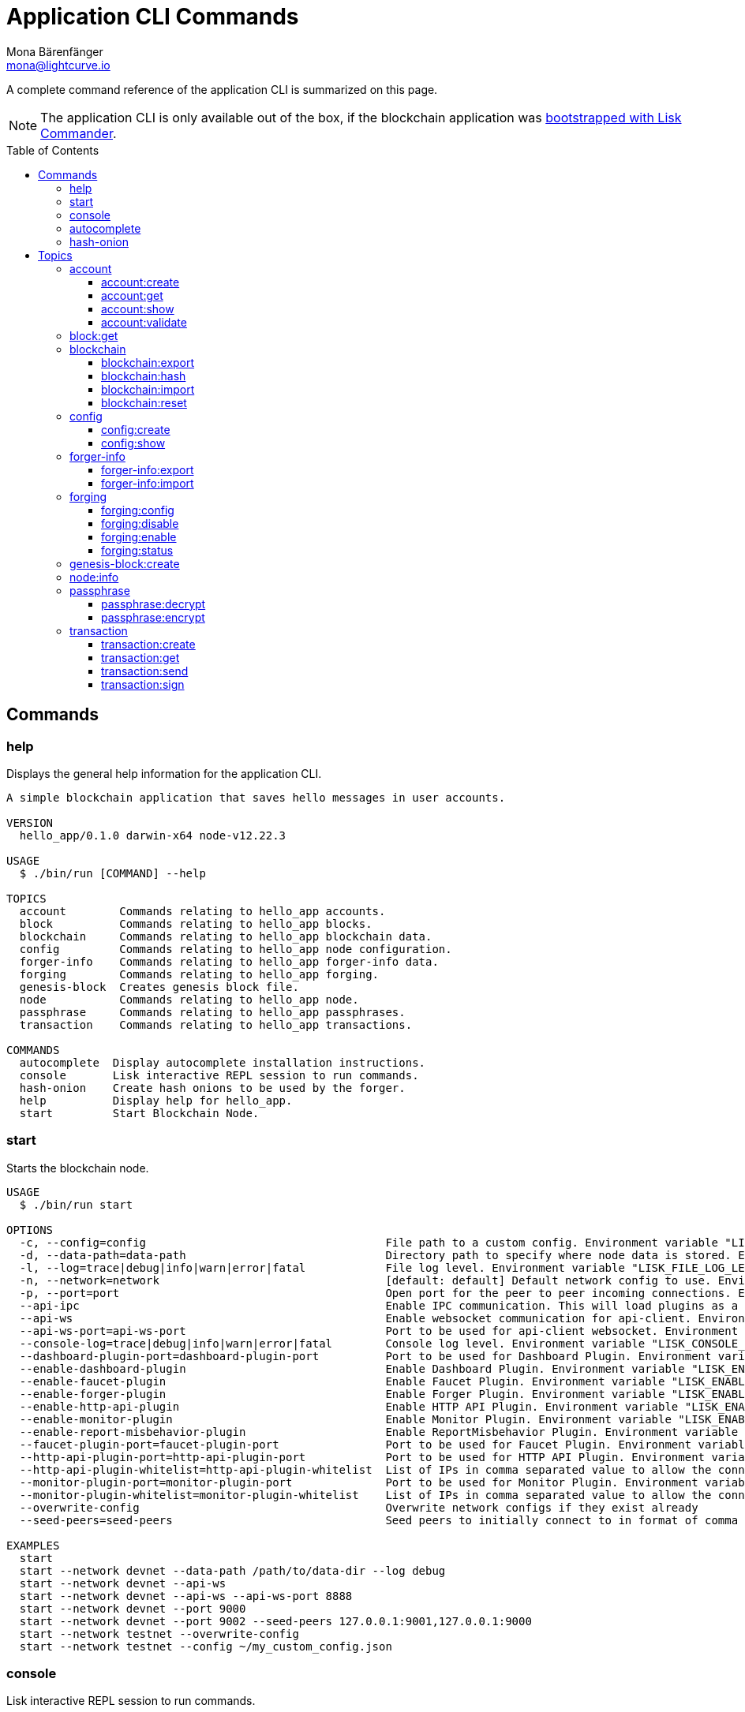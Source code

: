 = Application CLI Commands
Mona Bärenfänger <mona@lightcurve.io>
// Settings
:toc: preamble
:toclevels: 3
// Project URLs
:url_guides_setup_init: guides/app-development/setup.adoc#bootstrapping-a-new-blockchain-application-with-lisk-commander

A complete command reference of the application CLI is summarized on this page.

NOTE: The application CLI is only available out of the box, if the blockchain application was xref:{url_guides_setup_init}[bootstrapped with Lisk Commander].

== Commands

=== help
Displays the general help information for the application CLI.

[source,bash]
----
A simple blockchain application that saves hello messages in user accounts.

VERSION
  hello_app/0.1.0 darwin-x64 node-v12.22.3

USAGE
  $ ./bin/run [COMMAND] --help

TOPICS
  account        Commands relating to hello_app accounts.
  block          Commands relating to hello_app blocks.
  blockchain     Commands relating to hello_app blockchain data.
  config         Commands relating to hello_app node configuration.
  forger-info    Commands relating to hello_app forger-info data.
  forging        Commands relating to hello_app forging.
  genesis-block  Creates genesis block file.
  node           Commands relating to hello_app node.
  passphrase     Commands relating to hello_app passphrases.
  transaction    Commands relating to hello_app transactions.

COMMANDS
  autocomplete  Display autocomplete installation instructions.
  console       Lisk interactive REPL session to run commands.
  hash-onion    Create hash onions to be used by the forger.
  help          Display help for hello_app.
  start         Start Blockchain Node.
----

=== start
Starts the blockchain node.

[source,bash]
----
USAGE
  $ ./bin/run start

OPTIONS
  -c, --config=config                                    File path to a custom config. Environment variable "LISK_CONFIG_FILE" can also be used.
  -d, --data-path=data-path                              Directory path to specify where node data is stored. Environment variable "LISK_DATA_PATH" can also be used.
  -l, --log=trace|debug|info|warn|error|fatal            File log level. Environment variable "LISK_FILE_LOG_LEVEL" can also be used.
  -n, --network=network                                  [default: default] Default network config to use. Environment variable "LISK_NETWORK" can also be used.
  -p, --port=port                                        Open port for the peer to peer incoming connections. Environment variable "LISK_PORT" can also be used.
  --api-ipc                                              Enable IPC communication. This will load plugins as a child process and communicate over IPC. Environment variable "LISK_API_IPC" can also be used.
  --api-ws                                               Enable websocket communication for api-client. Environment variable "LISK_API_WS" can also be used.
  --api-ws-port=api-ws-port                              Port to be used for api-client websocket. Environment variable "LISK_API_WS_PORT" can also be used.
  --console-log=trace|debug|info|warn|error|fatal        Console log level. Environment variable "LISK_CONSOLE_LOG_LEVEL" can also be used.
  --dashboard-plugin-port=dashboard-plugin-port          Port to be used for Dashboard Plugin. Environment variable "LISK_DASHBOARD_PLUGIN_PORT" can also be used.
  --enable-dashboard-plugin                              Enable Dashboard Plugin. Environment variable "LISK_ENABLE_DASHBOARD_PLUGIN" can also be used.
  --enable-faucet-plugin                                 Enable Faucet Plugin. Environment variable "LISK_ENABLE_FAUCET_PLUGIN" can also be used.
  --enable-forger-plugin                                 Enable Forger Plugin. Environment variable "LISK_ENABLE_FORGER_PLUGIN" can also be used.
  --enable-http-api-plugin                               Enable HTTP API Plugin. Environment variable "LISK_ENABLE_HTTP_API_PLUGIN" can also be used.
  --enable-monitor-plugin                                Enable Monitor Plugin. Environment variable "LISK_ENABLE_MONITOR_PLUGIN" can also be used.
  --enable-report-misbehavior-plugin                     Enable ReportMisbehavior Plugin. Environment variable "LISK_ENABLE_REPORT_MISBEHAVIOR_PLUGIN" can also be used.
  --faucet-plugin-port=faucet-plugin-port                Port to be used for Faucet Plugin. Environment variable "LISK_FAUCET_PLUGIN_PORT" can also be used.
  --http-api-plugin-port=http-api-plugin-port            Port to be used for HTTP API Plugin. Environment variable "LISK_HTTP_API_PLUGIN_PORT" can also be used.
  --http-api-plugin-whitelist=http-api-plugin-whitelist  List of IPs in comma separated value to allow the connection. Environment variable "LISK_HTTP_API_PLUGIN_WHITELIST" can also be used.
  --monitor-plugin-port=monitor-plugin-port              Port to be used for Monitor Plugin. Environment variable "LISK_MONITOR_PLUGIN_PORT" can also be used.
  --monitor-plugin-whitelist=monitor-plugin-whitelist    List of IPs in comma separated value to allow the connection. Environment variable "LISK_MONITOR_PLUGIN_WHITELIST" can also be used.
  --overwrite-config                                     Overwrite network configs if they exist already
  --seed-peers=seed-peers                                Seed peers to initially connect to in format of comma separated "ip:port". IP can be DNS name or IPV4 format. Environment variable "LISK_SEED_PEERS" can also be used.

EXAMPLES
  start
  start --network devnet --data-path /path/to/data-dir --log debug
  start --network devnet --api-ws
  start --network devnet --api-ws --api-ws-port 8888
  start --network devnet --port 9000
  start --network devnet --port 9002 --seed-peers 127.0.0.1:9001,127.0.0.1:9000
  start --network testnet --overwrite-config
  start --network testnet --config ~/my_custom_config.json
----

=== console
Lisk interactive REPL session to run commands.

[source,bash]
----
USAGE
  $ ./bin/run console

OPTIONS
  --api-ipc=api-ipc  Enable api-client with IPC communication.
  --api-ws=api-ws    Enable api-client with Websocket communication.

EXAMPLES
  console
  console --api-ws=ws://localhost:8080
  console --api-ipc=/path/to/server
----

=== autocomplete
Displays autocomplete installation instructions.

[source,bash]
----
USAGE
  $ ./bin/run autocomplete [SHELL]

ARGUMENTS
  SHELL  shell type

OPTIONS
  -r, --refresh-cache  Refresh cache (ignores displaying instructions)

EXAMPLES
  $ hello_app autocomplete
  $ hello_app autocomplete bash
  $ hello_app autocomplete zsh
  $ hello_app autocomplete --refresh-cache
----

=== hash-onion
Create hash onions to be used by a delegate.

[source,bash]
----
USAGE
  $ ./bin/run hash-onion

OPTIONS
  -c, --count=count        [default: 1000000] Total number of hashes to produce.
  -d, --distance=distance  [default: 1000] Distance between each hashes.
  -o, --output=output      Output file path.
  --pretty                 Prints JSON in pretty format rather than condensed.

EXAMPLES
  hash-onion --count=1000000 --distance=2000 --pretty
  hash-onion --count=1000000 --distance=2000 --output ~/my_onion.json
----

== Topics

=== account
Commands relating to blockchain accounts.

[source,bash]
----
USAGE
  $ ./bin/run account:COMMAND

COMMANDS
  account:create    Return randomly-generated mnemonic passphrase with its corresponding public/private key pair and Lisk address.
  account:get       Get account information for a given address.
  account:show      Show account information for a given passphrase.
  account:validate  Validate base32 address.
----

==== account:create
Returns a randomly-generated mnemonic passphrase with its corresponding public/private key pair and Lisk address.

[source,bash]
----
USAGE
  $ hello_app account:create

OPTIONS
  -c, --count=count  [default: 1] Number of accounts to create.

EXAMPLES
  account:create
  account:create --count=3
----

==== account:get
Gets account information for a given address.

[source,bash]
----
USAGE
  $ hello_app account:get ADDRESS

ARGUMENTS
  ADDRESS  Address of an account in a hex format.

OPTIONS
  -d, --data-path=data-path  Directory path to specify where node data is stored. Environment variable "LISK_DATA_PATH" can also be used.
  --pretty                   Prints JSON in pretty format rather than condensed.

EXAMPLE
  account:get ab0041a7d3f7b2c290b5b834d46bdc7b7eb85815
----

==== account:show
Shows the account information for a given passphrase.

[source,bash]
----
USAGE
  $ hello_app account:show

OPTIONS
  -p, --passphrase=passphrase  Specifies a source for your secret passphrase. Command will prompt you for input if this option is not set.
                               	Examples:
                               	- --passphrase='my secret passphrase' (should only be used where security is not important)

EXAMPLE
  account:show
----

==== account:validate
Validates a base32 address.

[source,bash]
----
USAGE
  $ hello_app account:validate ADDRESS

ARGUMENTS
  ADDRESS  Address in base32 format to validate.

EXAMPLE
  account:validate lskoaknq582o6fw7sp82bm2hnj7pzp47mpmbmux2g
----

=== block:get
Gets block information for a given id or height.

[source,bash]
----
USAGE
  $ hello_app block:get INPUT

ARGUMENTS
  INPUT  Height in number or block id in hex format.

OPTIONS
  -d, --data-path=data-path  Directory path to specify where node data is stored. Environment variable "LISK_DATA_PATH" can also be used.
  --pretty                   Prints JSON in pretty format rather than condensed.

EXAMPLES
  block:get e082e79d01016632c451c9df9276e486cb7f460dc793ff5b10d8f71eecec28b4
  block:get 2
----

=== blockchain
Commands relating to the blockchain data.

[source,bash]
----
USAGE
  $ ./bin/run blockchain:COMMAND

COMMANDS
  blockchain:export  Export to <FILE>.
  blockchain:hash    Generate SHA256 hash from <PATH>.
  blockchain:import  Import from <FILE>.
  blockchain:reset   Reset the blockchain data.
----

==== blockchain:export
Export the blockchain data to a file.

[source,bash]
----
USAGE
  $ ./bin/run blockchain:export

OPTIONS
  -d, --data-path=data-path  Directory path to specify where node data is stored. Environment variable "LISK_DATA_PATH" can also be used.
  -o, --output=output        The output directory. Default will set to current working directory.

EXAMPLES
  blockchain:export
  blockchain:export --data-path ./data --output ./my/path/
----

==== blockchain:hash
Generate SHA256 hash from the blockchain data.

[source,bash]
----
USAGE
  $ ./bin/run blockchain:hash

OPTIONS
  -d, --data-path=data-path  Directory path to specify where node data is stored. Environment variable "LISK_DATA_PATH" can also be used.

EXAMPLES
  blockchain:hash
  blockchain:hash --data-path ./data
----

==== blockchain:import
Import the blockchain data from a file.

[source,bash]
----
USAGE
  $ ./bin/run blockchain:import FILEPATH

ARGUMENTS
  FILEPATH  Path to the gzipped blockchain data.

OPTIONS
  -d, --data-path=data-path  Directory path to specify where node data is stored. Environment variable "LISK_DATA_PATH" can also be used.
  -f, --force                Delete and overwrite existing blockchain data.

EXAMPLES
  blockchain:import ./path/to/blockchain.db.tar.gz
  blockchain:import ./path/to/blockchain.db.tar.gz --data-path ./lisk/
  blockchain:import ./path/to/blockchain.db.tar.gz --data-path ./lisk/ --force
----

==== blockchain:reset
Resets the blockchain data.

[source,bash]
----
USAGE
  $ ./bin/run blockchain:reset

OPTIONS
  -d, --data-path=data-path  Directory path to specify where node data is stored. Environment variable "LISK_DATA_PATH" can also be used.
  -y, --yes                  Skip confirmation prompt.

EXAMPLES
  blockchain:reset
  blockchain:reset --data-path ./lisk
  blockchain:reset --yes
----

=== config
Commands relating to the configuration of the blockchain application.

[source,bash]
----
USAGE
  $ ./bin/run config:COMMAND

COMMANDS
  config:create  Creates network configuration file.
  config:show    Show application config.
----

==== config:create
Creates a configuration file for the blockchain application.

[source,bash]
----
USAGE
  $ ./bin/run config:create

OPTIONS
  -i, --community-identifier=community-identifier  [default: sdk] Community Identifier
  -l, --label=label                                [default: beta-sdk-app] App Label
  -o, --output=output                              [default: /Users/mona/git/lisk-sdk-examples/guides/04-plugin/hello_app] Directory where the config file is saved

EXAMPLES
  config:create --output mydir
  config:create --output mydir --label beta-sdk-app
  config:create --output mydir --label beta-sdk-app --community-identifier sdk
----

==== config:show
Shows the application config.

[source,bash]
----
USAGE
  $ ./bin/run config:show

OPTIONS
  -c, --config=config        File path to a custom config. Environment variable "LISK_CONFIG_FILE" can also be used.
  -d, --data-path=data-path  Directory path to specify where node data is stored. Environment variable "LISK_DATA_PATH" can also be used.
  --pretty                   Prints JSON in pretty format rather than condensed.

EXAMPLES
  config:show
  config:show --pretty
  config:show --config ./custom-config.json --data-path ./data
----

=== forger-info
Commands relating to the forger-info data.

[source,bash]
----
USAGE
  $ ./bin/run forger-info:COMMAND

COMMANDS
  forger-info:export  Export to <FILE>.
  forger-info:import  Import from <FILE>.
----

==== forger-info:export
Export the forger-info data to a file.

[source,bash]
----
USAGE
  $ ./bin/run forger-info:export

OPTIONS
  -d, --data-path=data-path  Directory path to specify where node data is stored. Environment variable "LISK_DATA_PATH" can also be used.
  -o, --output=output        The output directory. Default will be set to the current working directory.

EXAMPLES
  forger-info:export
  forger-info:export --data-path ./data --output ./my/path/
----

==== forger-info:import
Import the forger-info data from a file.

[source,bash]
----
SAGE
  $ ./bin/run forger-info:import SOURCEPATH

ARGUMENTS
  SOURCEPATH  Path to the forger-info zip file that you want to import.

OPTIONS
  -d, --data-path=data-path  Directory path to specify where node data is stored. Environment variable "LISK_DATA_PATH" can also be used.
  -f, --force                To overwrite the existing data if present.

EXAMPLES
  forger-info:import ./my/path
  forger-info:import --data-path ./data --force
----

=== forging
Commands relating to forging.

[source,bash]
----
USAGE
  $ ./bin/run forging:COMMAND

COMMANDS
  forging:config   Generate delegate forging config for given passphrase and password.
  forging:disable  Disable forging for given delegate address.
  forging:enable   Enable forging for given delegate address.
  forging:status   Get forging information for the locally running node.
----

==== forging:config
Generates the delegate forging config for a given passphrase and password.

[source,bash]
----
USAGE
  $ ./bin/run forging:config

OPTIONS
  -c, --count=count            [default: 1000000] Total number of hashes to produce.
  -d, --distance=distance      [default: 1000] Distance between each hashes.
  -o, --output=output          The output directory. Default will set to current working directory.

  -p, --passphrase=passphrase  Specifies a source for your secret passphrase. Command will prompt you for input if this option is not set.
                               	Examples:
                               	- --passphrase='my secret passphrase' (should only be used where security is not important).

  -w, --password=password      Specifies a source for your secret password. Command will prompt you for input if this option is not set.
                               	Examples:
                               	- --password=pass:password123 (should only be used where security is not important)

  --pretty                     Prints JSON in pretty format rather than condensed.

EXAMPLES
  forging:config
  forging:config --password your_password
  forging:config --passphrase your_passphrase --password your_password --pretty
  forging:config --count=1000000 --distance=2000 --output /tmp/forging_config.json
----

==== forging:disable
Disable forging for a given delegate address.

[source,bash]
----
USAGE
  $ ./bin/run forging:disable ADDRESS

ARGUMENTS
  ADDRESS  Address of an account in a base32 format.

OPTIONS
  -d, --data-path=data-path  Directory path to specify where node data is stored. Environment variable "LISK_DATA_PATH" can also be used.

  -w, --password=password    Specifies a source for your secret password. Command will prompt you for input if this option is not set.
                             	Examples:
                             	- --password=pass:password123 (should only be used where security is not important).

  --overwrite                Overwrites the forger info.

  --pretty                   Prints JSON in pretty format rather than condensed.

EXAMPLES
  forging:disable ab0041a7d3f7b2c290b5b834d46bdc7b7eb85815
  forging:disable ab0041a7d3f7b2c290b5b834d46bdc7b7eb85815 --data-path ./data
  forging:disable ab0041a7d3f7b2c290b5b834d46bdc7b7eb85815 --data-path ./data --password your_password
----
==== forging:enable
Enable forging for a given delegate address.

[source,bash]
----
USAGE
  $ ./bin/run forging:enable ADDRESS HEIGHT MAXHEIGHTPREVIOUSLYFORGED MAXHEIGHTPREVOTED

ARGUMENTS
  ADDRESS                    Address of an account in a base32 format.
  HEIGHT                     Last forged block height.
  MAXHEIGHTPREVIOUSLYFORGED  Delegates largest previously forged height.
  MAXHEIGHTPREVOTED          Delegates largest prevoted height for a block.

OPTIONS
  -d, --data-path=data-path  Directory path to specify where node data is stored. Environment variable "LISK_DATA_PATH" can also be used.

  -w, --password=password    Specifies a source for your secret password. Command will prompt you for input if this option is not set.
                             	Examples:
                             	- --password=pass:password123 (should only be used where security is not important).

  --overwrite                Overwrites the forger info.

  --pretty                   Prints JSON in pretty format rather than condensed.

EXAMPLES
  forging:enable ab0041a7d3f7b2c290b5b834d46bdc7b7eb85815 100 100 10
  forging:enable ab0041a7d3f7b2c290b5b834d46bdc7b7eb85815 100 100 10 --overwrite
  forging:enable ab0041a7d3f7b2c290b5b834d46bdc7b7eb85815 100 100 10 --data-path ./data
  forging:enable ab0041a7d3f7b2c290b5b834d46bdc7b7eb85815 100 100 10 --data-path ./data --password your_password
----
==== forging:status
Get forging information for the locally running node.

[source,bash]
----
USAGE
  $ ./bin/run forging:status

OPTIONS
  -d, --data-path=data-path  Directory path to specify where node data is stored. Environment variable "LISK_DATA_PATH" can also be used.
  --pretty                   Prints JSON in pretty format rather than condensed.

EXAMPLES
  forging:status
  forging:status --data-path ./sample --pretty
----

=== genesis-block:create
Creates genesis block file and corresponding delegate config data and accounts information.

[source,bash]
----
USAGE
  $ ./bin/run genesis-block:create

OPTIONS
  -a, --accounts=accounts                                                                    [default: 10] Number of non-validator accounts to generate
  -o, --output=output                                                                        [default: config] Output folder path of the generated genesis block
  -t, --token-distribution=token-distribution                                                [default: 100000000000] Amount of tokens distributed to each account
  -v, --validators=validators                                                                [default: 103] Number of validator accounts to generate
  --validators-hash-onion-count=validators-hash-onion-count                                  [default: 100000] Number of hashes to produce for each hash-onion
  --validators-hash-onion-distance=validators-hash-onion-distance                            [default: 1000] Distance between each hashes for hash-onion
  --validators-passphrase-encryption-iterations=validators-passphrase-encryption-iterations  [default: 1000000] Number of iterations to use for passphrase encryption

EXAMPLES
  genesis-block:create --output mydir
  genesis-block:create --output mydir --accounts 10
  genesis-block:create --output mydir --accounts 10 --validators 103
  genesis-block:create --output mydir --accounts 10 --validators 103 --token-distribution 500
----

=== node:info
Gets node information from a running application.

[source,bash]
----
USAGE
  $ ./bin/run node:info

OPTIONS
  -d, --data-path=data-path  Directory path to specify where node data is stored. Environment variable "LISK_DATA_PATH" can also be used.
  --pretty                   Prints JSON in pretty format rather than condensed.

EXAMPLES
  node:info
  node:info --data-path ./lisk
----

=== passphrase
Commands relating to passphrases.

[source,bash]
----
USAGE
  $ ./bin/run passphrase:COMMAND

COMMANDS
  passphrase:decrypt  Decrypt secret passphrase using the password provided at the time of encryption.
  passphrase:encrypt  Encrypt secret passphrase using password.
----

==== passphrase:decrypt
Decrypt the secret passphrase using the password provided at the time of encryption.

[source,bash]
----
USAGE
  $ ./bin/run passphrase:decrypt ENCRYPTEDPASSPHRASE

ARGUMENTS
  ENCRYPTEDPASSPHRASE  Encrypted passphrase to decrypt.

OPTIONS
  -w, --password=password  Specifies a source for your secret password. Command will prompt you for input if this option is not set.
                           	Examples:
                           	- --password=pass:password123 (should only be used where security is not important).

  --pretty                 Prints JSON in pretty format rather than condensed.

EXAMPLES
  passphrase:decrypt "iterations=1000000&cipherText=9b1c60&iv=5c8843f52ed3c0f2aa0086b0&salt=2240b7f1aa9c899894e528cf5b600e9c&tag=23c01112134317a63bcf3d41ea74e83b&version=1"
  passphrase:decrypt "iterations=1000000&cipherText=9b1c60&iv=5c8843f52ed3c0f2aa0086b0&salt=2240b7f1aa9c899894e528cf5b600e9c&tag=23c01112134317a63bcf3d41ea74e83b&version=1" --password your-password
----

==== passphrase:encrypt
Encrypt secret passphrase using a password.

[source,bash]
----
USAGE
  $ ./bin/run passphrase:encrypt

OPTIONS
  -p, --passphrase=passphrase  Specifies a source for your secret passphrase. Command will prompt you for input if this option is not set.
                               	Examples:
                               	- --passphrase='my secret passphrase' (should only be used where security is not important).

  -w, --password=password      Specifies a source for your secret password. Command will prompt you for input if this option is not set.
                               	Examples:
                               	- --password=pass:password123 (should only be used where security is not important).

  --output-public-key          Includes the public key in the output. This option is provided for the convenience of node operators.

  --pretty                     Prints JSON in pretty format rather than condensed.

EXAMPLES
  passphrase:encrypt
  passphrase:encrypt --passphrase your-passphrase
  passphrase:encrypt --password your-password
  passphrase:encrypt --password your-password --passphrase your-passphrase --pretty
  passphrase:encrypt --output-public-key
----

=== transaction
Commands relating to transactions.

[source,bash]
----
USAGE
  $ ./bin/run transaction:COMMAND

COMMANDS
  transaction:create  Create transaction which can be broadcast to the network. Note: fee and amount should be in Beddows!!
  transaction:get     Get transaction from local node by ID.
  transaction:send    Send transaction to the local node.
  transaction:sign    Sign encoded transaction.
----

==== transaction:create
Create transaction which can be broadcast to the network.

NOTE: Fee and amount are expected in Beddows!

[source,bash]
----
USAGE
  $ ./bin/run transaction:create MODULEID ASSETID FEE

ARGUMENTS
  MODULEID  Registered transaction module id.
  ASSETID   Registered transaction asset id.
  FEE       Transaction fee in Beddows.

OPTIONS
  -a, --asset=asset                          Creates transaction with specific asset information.
  -d, --data-path=data-path                  Directory path to specify where node data is stored. Environment variable "LISK_DATA_PATH" can also be used.
  -j, --json                                 Print the transaction in JSON format.

  -p, --passphrase=passphrase                Specifies a source for your secret passphrase. Command will prompt you for input if this option is not set.
                                             	Examples:
                                             	- --passphrase='my secret passphrase' (should only be used where security is not important).

  -s, --sender-public-key=sender-public-key  Creates the transaction with the provided sender public key, when the passphrase is not provided.

  --network-identifier=network-identifier    Network identifier defined for the network or main | test for the Lisk Network.

  --no-signature                             Creates the transaction without a signature. Your passphrase will therefore not be required.

  --nonce=nonce                              Nonce of the transaction.

  --offline                                  Specify whether to connect to a local node or not.

  --pretty                                   Prints JSON in pretty format rather than condensed.

EXAMPLES
  transaction:create 2 0 100000000 --asset='{"amount":100000000,"recipientAddress":"ab0041a7d3f7b2c290b5b834d46bdc7b7eb85815","data":"send token"}'
  transaction:create 2 0 100000000 --asset='{"amount":100000000,"recipientAddress":"ab0041a7d3f7b2c290b5b834d46bdc7b7eb85815","data":"send token"}' --json
  transaction:create 2 0 100000000 --offline --network mainnet --network-identifier 873da85a2cee70da631d90b0f17fada8c3ac9b83b2613f4ca5fddd374d1034b3 --nonce 1
  --asset='{"amount":100000000,"recipientAddress":"ab0041a7d3f7b2c290b5b834d46bdc7b7eb85815","data":"send token"}'
----

==== transaction:get
Get transaction from local node by ID.

[source,bash]
----
USAGE
  $ ./bin/run transaction:get ID

ARGUMENTS
  ID  Transaction ID in hex format.

OPTIONS
  -d, --data-path=data-path  Directory path to specify where node data is stored. Environment variable "LISK_DATA_PATH" can also be used.
  --pretty                   Prints JSON in pretty format rather than condensed.

EXAMPLE
  transaction:get eab06c6a22e88bca7150e0347a7d976acd070cb9284423e6eabecd657acc1263
----

==== transaction:send
Send transaction to the local node.

[source,bash]
----
USAGE
  $ ./bin/run transaction:send TRANSACTION

ARGUMENTS
  TRANSACTION  A transaction to be sent to the node encoded as hex string.

OPTIONS
  -d, --data-path=data-path  Directory path to specify where node data is stored. Environment variable "LISK_DATA_PATH" can also be used.
  --pretty                   Prints JSON in pretty format rather than condensed.

EXAMPLE
  transaction:send
  080810011880cab5ee012220fd061b9146691f3c56504be051175d5b76d1b1d0179c5c4370e18534c58821222a2408641214ab0041a7d3f7b2c290b5b834d46bdc7b7eb858151a0a73656e6420746f6b656e324028edd3601cdc35a41bb23415a0d9f3c3e9cf188d9971adf18742cea39d58aa84809
  aa87bcfe6feaac46211c80472ad9297fd87727709f5d7e7b4134caf106b02
----

==== transaction:sign
Signs an encoded transaction.

[source,bash]
----
USAGE
  $ ./bin/run transaction:sign TRANSACTION

ARGUMENTS
  TRANSACTION  The transaction to be signed encoded as hex string.

OPTIONS
  -d, --data-path=data-path                  Directory path to specify where node data is stored. Environment variable "LISK_DATA_PATH" can also be used.
  -j, --json                                 Print the transaction in JSON format.

  -p, --passphrase=passphrase                Specifies a source for your secret passphrase. Command will prompt you for input if this option is not set.
                                             	Examples:
                                             	- --passphrase='my secret passphrase' (should only be used where security is not important).

  -s, --sender-public-key=sender-public-key  Sign the transaction with provided sender public key, when passphrase is not provided.

  --include-sender                           Include sender signature in transaction.

  --mandatory-keys=mandatory-keys            Mandatory publicKey string in hex format.

  --network-identifier=network-identifier    Network identifier defined for the network or main | test for the Lisk Network.

  --offline                                  Specify whether to connect to a local node or not.

  --optional-keys=optional-keys              Optional publicKey string in hex format.

  --pretty                                   Prints JSON in pretty format rather than condensed.

EXAMPLES
  transaction:sign <hex-encoded-binary-transaction>
  transaction:sign <hex-encoded-binary-transaction> --network testnet
----
